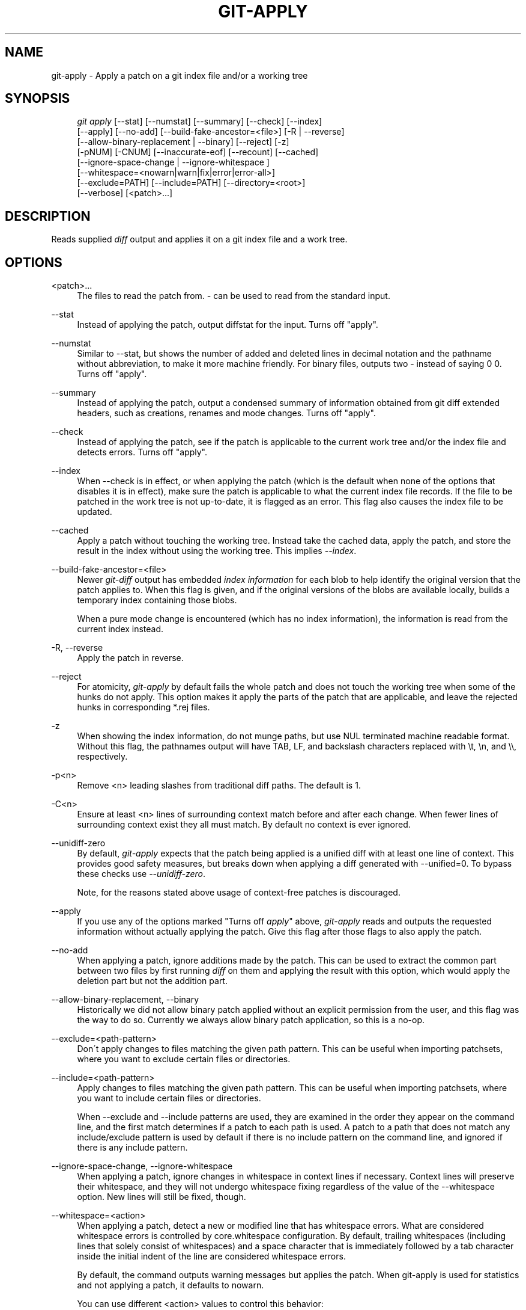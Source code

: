 .\"     Title: git-apply
.\"    Author: 
.\" Generator: DocBook XSL Stylesheets v1.73.2 <http://docbook.sf.net/>
.\"      Date: 08/22/2009
.\"    Manual: Git Manual
.\"    Source: Git 1.6.4.1.174.g32f4c
.\"
.TH "GIT\-APPLY" "1" "08/22/2009" "Git 1\.6\.4\.1\.174\.g32f4c" "Git Manual"
.\" disable hyphenation
.nh
.\" disable justification (adjust text to left margin only)
.ad l
.SH "NAME"
git-apply - Apply a patch on a git index file and/or a working tree
.SH "SYNOPSIS"
.sp
.RS 4
.nf
\fIgit apply\fR [\-\-stat] [\-\-numstat] [\-\-summary] [\-\-check] [\-\-index]
          [\-\-apply] [\-\-no\-add] [\-\-build\-fake\-ancestor=<file>] [\-R | \-\-reverse]
          [\-\-allow\-binary\-replacement | \-\-binary] [\-\-reject] [\-z]
          [\-pNUM] [\-CNUM] [\-\-inaccurate\-eof] [\-\-recount] [\-\-cached]
          [\-\-ignore\-space\-change | \-\-ignore\-whitespace ]
          [\-\-whitespace=<nowarn|warn|fix|error|error\-all>]
          [\-\-exclude=PATH] [\-\-include=PATH] [\-\-directory=<root>]
          [\-\-verbose] [<patch>\&...]
.fi
.RE
.SH "DESCRIPTION"
Reads supplied \fIdiff\fR output and applies it on a git index file and a work tree\.
.sp
.SH "OPTIONS"
.PP
<patch>\&...
.RS 4
The files to read the patch from\.
\fI\-\fR
can be used to read from the standard input\.
.RE
.PP
\-\-stat
.RS 4
Instead of applying the patch, output diffstat for the input\. Turns off "apply"\.
.RE
.PP
\-\-numstat
.RS 4
Similar to \-\-stat, but shows the number of added and deleted lines in decimal notation and the pathname without abbreviation, to make it more machine friendly\. For binary files, outputs two
\-
instead of saying
0 0\. Turns off "apply"\.
.RE
.PP
\-\-summary
.RS 4
Instead of applying the patch, output a condensed summary of information obtained from git diff extended headers, such as creations, renames and mode changes\. Turns off "apply"\.
.RE
.PP
\-\-check
.RS 4
Instead of applying the patch, see if the patch is applicable to the current work tree and/or the index file and detects errors\. Turns off "apply"\.
.RE
.PP
\-\-index
.RS 4
When \-\-check is in effect, or when applying the patch (which is the default when none of the options that disables it is in effect), make sure the patch is applicable to what the current index file records\. If the file to be patched in the work tree is not up\-to\-date, it is flagged as an error\. This flag also causes the index file to be updated\.
.RE
.PP
\-\-cached
.RS 4
Apply a patch without touching the working tree\. Instead take the cached data, apply the patch, and store the result in the index without using the working tree\. This implies
\fI\-\-index\fR\.
.RE
.PP
\-\-build\-fake\-ancestor=<file>
.RS 4
Newer
\fIgit\-diff\fR
output has embedded
\fIindex information\fR
for each blob to help identify the original version that the patch applies to\. When this flag is given, and if the original versions of the blobs are available locally, builds a temporary index containing those blobs\.
.sp
When a pure mode change is encountered (which has no index information), the information is read from the current index instead\.
.RE
.PP
\-R, \-\-reverse
.RS 4
Apply the patch in reverse\.
.RE
.PP
\-\-reject
.RS 4
For atomicity,
\fIgit\-apply\fR
by default fails the whole patch and does not touch the working tree when some of the hunks do not apply\. This option makes it apply the parts of the patch that are applicable, and leave the rejected hunks in corresponding *\.rej files\.
.RE
.PP
\-z
.RS 4
When showing the index information, do not munge paths, but use NUL terminated machine readable format\. Without this flag, the pathnames output will have TAB, LF, and backslash characters replaced with
\et,
\en, and
\e\e, respectively\.
.RE
.PP
\-p<n>
.RS 4
Remove <n> leading slashes from traditional diff paths\. The default is 1\.
.RE
.PP
\-C<n>
.RS 4
Ensure at least <n> lines of surrounding context match before and after each change\. When fewer lines of surrounding context exist they all must match\. By default no context is ever ignored\.
.RE
.PP
\-\-unidiff\-zero
.RS 4
By default,
\fIgit\-apply\fR
expects that the patch being applied is a unified diff with at least one line of context\. This provides good safety measures, but breaks down when applying a diff generated with \-\-unified=0\. To bypass these checks use
\fI\-\-unidiff\-zero\fR\.
.sp
Note, for the reasons stated above usage of context\-free patches is discouraged\.
.RE
.PP
\-\-apply
.RS 4
If you use any of the options marked "Turns off
\fIapply\fR" above,
\fIgit\-apply\fR
reads and outputs the requested information without actually applying the patch\. Give this flag after those flags to also apply the patch\.
.RE
.PP
\-\-no\-add
.RS 4
When applying a patch, ignore additions made by the patch\. This can be used to extract the common part between two files by first running
\fIdiff\fR
on them and applying the result with this option, which would apply the deletion part but not the addition part\.
.RE
.PP
\-\-allow\-binary\-replacement, \-\-binary
.RS 4
Historically we did not allow binary patch applied without an explicit permission from the user, and this flag was the way to do so\. Currently we always allow binary patch application, so this is a no\-op\.
.RE
.PP
\-\-exclude=<path\-pattern>
.RS 4
Don\'t apply changes to files matching the given path pattern\. This can be useful when importing patchsets, where you want to exclude certain files or directories\.
.RE
.PP
\-\-include=<path\-pattern>
.RS 4
Apply changes to files matching the given path pattern\. This can be useful when importing patchsets, where you want to include certain files or directories\.
.sp
When \-\-exclude and \-\-include patterns are used, they are examined in the order they appear on the command line, and the first match determines if a patch to each path is used\. A patch to a path that does not match any include/exclude pattern is used by default if there is no include pattern on the command line, and ignored if there is any include pattern\.
.RE
.PP
\-\-ignore\-space\-change, \-\-ignore\-whitespace
.RS 4
When applying a patch, ignore changes in whitespace in context lines if necessary\. Context lines will preserve their whitespace, and they will not undergo whitespace fixing regardless of the value of the
\-\-whitespace
option\. New lines will still be fixed, though\.
.RE
.PP
\-\-whitespace=<action>
.RS 4
When applying a patch, detect a new or modified line that has whitespace errors\. What are considered whitespace errors is controlled by
core\.whitespace
configuration\. By default, trailing whitespaces (including lines that solely consist of whitespaces) and a space character that is immediately followed by a tab character inside the initial indent of the line are considered whitespace errors\.
.sp
By default, the command outputs warning messages but applies the patch\. When
git\-apply
is used for statistics and not applying a patch, it defaults to
nowarn\.
.sp
You can use different
<action>
values to control this behavior:
.sp
.RS 4
\h'-04'\(bu\h'+03'
nowarn
turns off the trailing whitespace warning\.
.RE
.sp
.RS 4
\h'-04'\(bu\h'+03'
warn
outputs warnings for a few such errors, but applies the patch as\-is (default)\.
.RE
.sp
.RS 4
\h'-04'\(bu\h'+03'
fix
outputs warnings for a few such errors, and applies the patch after fixing them (strip
is a synonym \-\-\- the tool used to consider only trailing whitespace characters as errors, and the fix involved
\fIstripping\fR
them, but modern gits do more)\.
.RE
.sp
.RS 4
\h'-04'\(bu\h'+03'
error
outputs warnings for a few such errors, and refuses to apply the patch\.
.RE
.sp
.RS 4
\h'-04'\(bu\h'+03'
error\-all
is similar to
error
but shows all errors\.
.RE
.RE
.PP
\-\-inaccurate\-eof
.RS 4
Under certain circumstances, some versions of
\fIdiff\fR
do not correctly detect a missing new\-line at the end of the file\. As a result, patches created by such
\fIdiff\fR
programs do not record incomplete lines correctly\. This option adds support for applying such patches by working around this bug\.
.RE
.PP
\-v, \-\-verbose
.RS 4
Report progress to stderr\. By default, only a message about the current patch being applied will be printed\. This option will cause additional information to be reported\.
.RE
.PP
\-\-recount
.RS 4
Do not trust the line counts in the hunk headers, but infer them by inspecting the patch (e\.g\. after editing the patch without adjusting the hunk headers appropriately)\.
.RE
.PP
\-\-directory=<root>
.RS 4
Prepend <root> to all filenames\. If a "\-p" argument was also passed, it is applied before prepending the new root\.
.sp
For example, a patch that talks about updating
a/git\-gui\.sh
to
b/git\-gui\.sh
can be applied to the file in the working tree
modules/git\-gui/git\-gui\.sh
by running
git apply \-\-directory=modules/git\-gui\.
.RE
.SH "CONFIGURATION"
.PP
apply\.ignorewhitespace
.RS 4
Set to
\fIchange\fR
if you want changes in whitespace to be ignored by default\. Set to one of: no, none, never, false if you want changes in whitespace to be significant\.
.RE
.PP
apply\.whitespace
.RS 4
When no
\-\-whitespace
flag is given from the command line, this configuration item is used as the default\.
.RE
.SH "SUBMODULES"
If the patch contains any changes to submodules then \fIgit\-apply\fR treats these changes as follows\.
.sp
If \-\-index is specified (explicitly or implicitly), then the submodule commits must match the index exactly for the patch to apply\. If any of the submodules are checked\-out, then these check\-outs are completely ignored, i\.e\., they are not required to be up\-to\-date or clean and they are not updated\.
.sp
If \-\-index is not specified, then the submodule commits in the patch are ignored and only the absence or presence of the corresponding subdirectory is checked and (if possible) updated\.
.sp
.SH "AUTHOR"
Written by Linus Torvalds <torvalds@osdl\.org>
.sp
.SH "DOCUMENTATION"
Documentation by Junio C Hamano
.sp
.SH "GIT"
Part of the \fBgit\fR(1) suite
.sp
